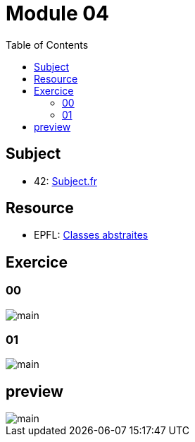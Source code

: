 = Module 04
:toc:

== Subject

* 42: https://cdn.intra.42.fr/pdf/pdf/52163/fr.subject.pdf[Subject.fr]

== Resource

* EPFL: https://youtu.be/JfsD6AnP2Rs[Classes abstraites]

== Exercice

=== 00

image::assets/00.svg[main]

=== 01

image::assets/01.svg[main]

== preview

image::assets/preview.svg[main]
